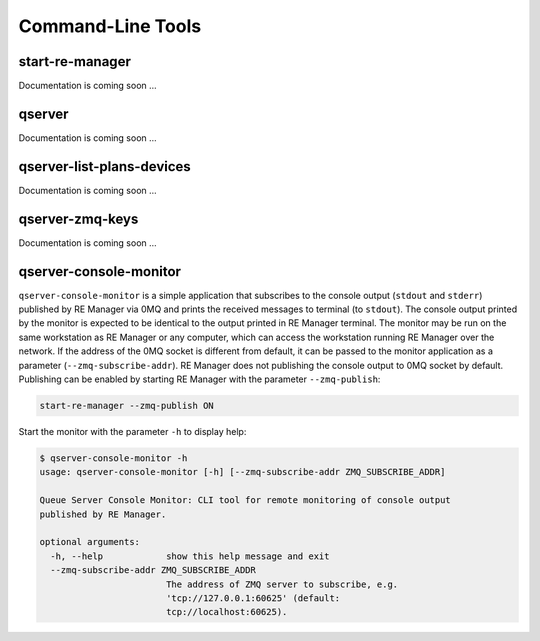 ==================
Command-Line Tools
==================

start-re-manager
----------------

Documentation is coming soon ...


qserver
-------

Documentation is coming soon ...


.. _qserver_list_plans_devices_cli:

qserver-list-plans-devices
--------------------------

Documentation is coming soon ...


qserver-zmq-keys
----------------

Documentation is coming soon ...

.. _qserver_console_monitor:

qserver-console-monitor
-----------------------

``qserver-console-monitor`` is a simple application that subscribes to the console output (``stdout`` and
``stderr``) published by RE Manager via 0MQ and prints the received messages to terminal (to ``stdout``).
The console output printed by the monitor is expected to be identical to the output printed in
RE Manager terminal. The monitor may be run on the same workstation as RE Manager or any computer,
which can access the workstation running RE Manager over the network. If the address of
the 0MQ socket is different from default, it can be passed to the monitor application
as a parameter (``--zmq-subscribe-addr``). RE Manager does not publishing the console output
to 0MQ socket by default. Publishing can be enabled by starting RE Manager with the parameter
``--zmq-publish``:

.. code-block::

    start-re-manager --zmq-publish ON

Start the monitor with the parameter ``-h`` to display help:

.. code-block::

    $ qserver-console-monitor -h
    usage: qserver-console-monitor [-h] [--zmq-subscribe-addr ZMQ_SUBSCRIBE_ADDR]

    Queue Server Console Monitor: CLI tool for remote monitoring of console output
    published by RE Manager.

    optional arguments:
      -h, --help            show this help message and exit
      --zmq-subscribe-addr ZMQ_SUBSCRIBE_ADDR
                            The address of ZMQ server to subscribe, e.g.
                            'tcp://127.0.0.1:60625' (default:
                            tcp://localhost:60625).
